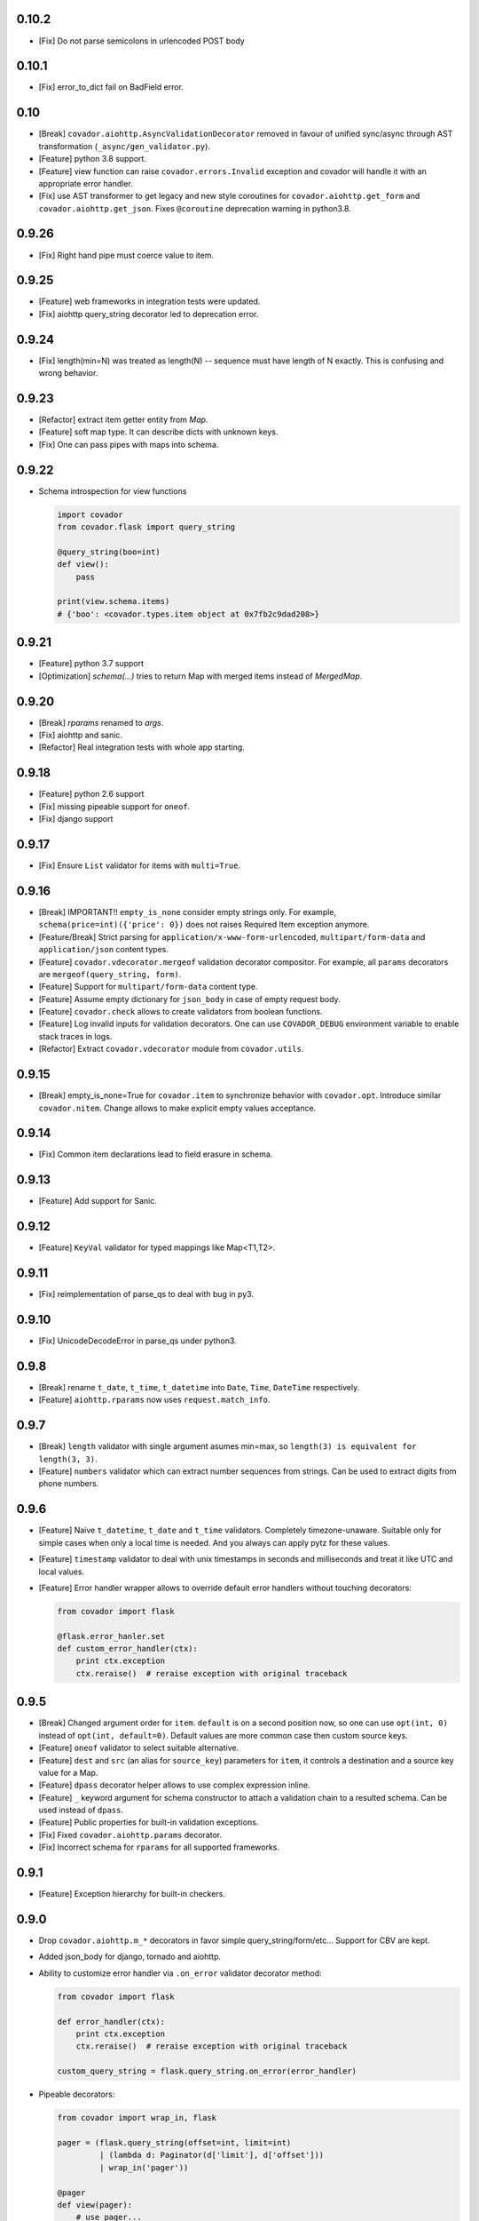 0.10.2
======

* [Fix] Do not parse semicolons in urlencoded POST body


0.10.1
======

* [Fix] error_to_dict fail on BadField error.


0.10
====

* [Break] ``covador.aiohttp.AsyncValidationDecorator`` removed in favour of unified
  sync/async through AST transformation (``_async/gen_validator.py``).
* [Feature] python 3.8 support.
* [Feature] view function can raise ``covador.errors.Invalid`` exception and
  covador will handle it with an appropriate error handler.
* [Fix] use AST transformer to get legacy and new style coroutines for
  ``covador.aiohttp.get_form`` and ``covador.aiohttp.get_json``. Fixes
  ``@coroutine`` deprecation warning in python3.8.


0.9.26
======

* [Fix] Right hand pipe must coerce value to item.


0.9.25
======

* [Feature] web frameworks in integration tests were updated.
* [Fix] aiohttp query_string decorator led to deprecation error.


0.9.24
======

* [Fix] length(min=N) was treated as length(N) -- sequence must
  have length of N exactly. This is confusing and wrong behavior.


0.9.23
======

* [Refactor] extract item getter entity from `Map`.
* [Feature] soft map type. It can describe dicts with
  unknown keys.
* [Fix] One can pass pipes with maps into schema.


0.9.22
======

* Schema introspection for view functions

  .. code:: python

    import covador
    from covador.flask import query_string

    @query_string(boo=int)
    def view():
        pass

    print(view.schema.items)
    # {'boo': <covador.types.item object at 0x7fb2c9dad208>}


0.9.21
======

* [Feature] python 3.7 support
* [Optimization] `schema(...)` tries to return Map with merged items
  instead of `MergedMap`.


0.9.20
======

* [Break] `rparams` renamed to `args`.
* [Fix] aiohttp and sanic.
* [Refactor] Real integration tests with whole app starting.


0.9.18
======

* [Feature] python 2.6 support
* [Fix] missing pipeable support for ``oneof``.
* [Fix] django support


0.9.17
======

* [Fix] Ensure ``List`` validator for items with ``multi=True``.


0.9.16
======

* [Break] IMPORTANT!! ``empty_is_none`` consider empty strings only. For example,
  ``schema(price=int)({'price': 0})`` does not raises Required Item exception
  anymore.

* [Feature/Break] Strict parsing for ``application/x-www-form-urlencoded``,
  ``multipart/form-data`` and ``application/json`` content types.

* [Feature] ``covador.vdecorator.mergeof`` validation decorator compositor.
  For example, all ``params`` decorators are ``mergeof(query_string, form)``.

* [Feature] Support for ``multipart/form-data`` content type.

* [Feature] Assume empty dictionary for ``json_body`` in case of empty request body.

* [Feature] ``covador.check`` allows to create validators from boolean functions.

* [Feature] Log invalid inputs for validation decorators. One can use
  ``COVADOR_DEBUG`` environment variable to enable stack traces in logs.

* [Refactor] Extract ``covador.vdecorator`` module from ``covador.utils``.


0.9.15
======

* [Break] empty_is_none=True for ``covador.item`` to synchronize behavior with ``covador.opt``.
  Introduce similar ``covador.nitem``. Change allows to make explicit empty values acceptance.

0.9.14
======

* [Fix] Common item declarations lead to field erasure in schema.


0.9.13
======

* [Feature] Add support for Sanic.


0.9.12
======

* [Feature] ``KeyVal`` validator for typed mappings like Map<T1,T2>.


0.9.11
======

* [Fix] reimplementation of parse_qs to deal with bug in py3.


0.9.10
=====

* [Fix] UnicodeDecodeError in parse_qs under python3.


0.9.8
=====

* [Break] rename ``t_date``, ``t_time``, ``t_datetime`` into ``Date``, ``Time``,
  ``DateTime`` respectively.

* [Feature] ``aiohttp.rparams`` now uses ``request.match_info``.


0.9.7
=====

* [Break] ``length`` validator with single argument asumes min=max, so
  ``length(3) is equivalent for length(3, 3)``.

* [Feature] ``numbers`` validator which can extract number sequences from
  strings. Can be used to extract digits from phone numbers.


0.9.6
=====

* [Feature] Naive ``t_datetime``, ``t_date`` and ``t_time`` validators.
  Completely timezone-unaware. Suitable only for simple cases when only
  a local time is needed. And you always can apply pytz for these values.

* [Feature] ``timestamp`` validator to deal with unix timestamps in seconds
  and milliseconds and treat it like UTC and local values.

* [Feature] Error handler wrapper allows to override default error handlers
  without touching decorators:

  .. code:: python

      from covador import flask

      @flask.error_hanler.set
      def custom_error_handler(ctx):
          print ctx.exception
          ctx.reraise()  # reraise exception with original traceback


0.9.5
=====

* [Break] Changed argument order for ``item``. ``default`` is on a second
  position now, so one can use ``opt(int, 0)`` instead of ``opt(int, default=0)``.
  Default values are more common case then custom source keys.

* [Feature] ``oneof`` validator to select suitable alternative.

* [Feature] ``dest`` and ``src`` (an alias for ``source_key``) parameters for ``item``,
  it controls a destination and a source key value for a Map.

* [Feature] ``dpass`` decorator helper allows to use complex expression inline.

* [Feature] ``_`` keyword argument for schema constructor to attach a validation chain
  to a resulted schema. Can be used instead of ``dpass``.

* [Feature] Public properties for built-in validation exceptions.

* [Fix] Fixed ``covador.aiohttp.params`` decorator.

* [Fix] Incorrect schema for ``rparams`` for all supported frameworks.


0.9.1
=====

* [Feature] Exception hierarchy for built-in checkers.


0.9.0
=====

* Drop ``covador.aiohttp.m_*`` decorators in favor simple query_string/form/etc...
  Support for CBV are kept.

* Added json_body for django, tornado and aiohttp.

* Ability to customize error handler via ``.on_error`` validator decorator
  method:

  .. code:: python

      from covador import flask

      def error_handler(ctx):
          print ctx.exception
          ctx.reraise()  # reraise exception with original traceback

      custom_query_string = flask.query_string.on_error(error_handler)

* Pipeable decorators:

  .. code:: python

    from covador import wrap_in, flask

    pager = (flask.query_string(offset=int, limit=int)
             | (lambda d: Paginator(d['limit'], d['offset']))
             | wrap_in('pager'))

    @pager
    def view(pager):
        # use pager...
        pass
